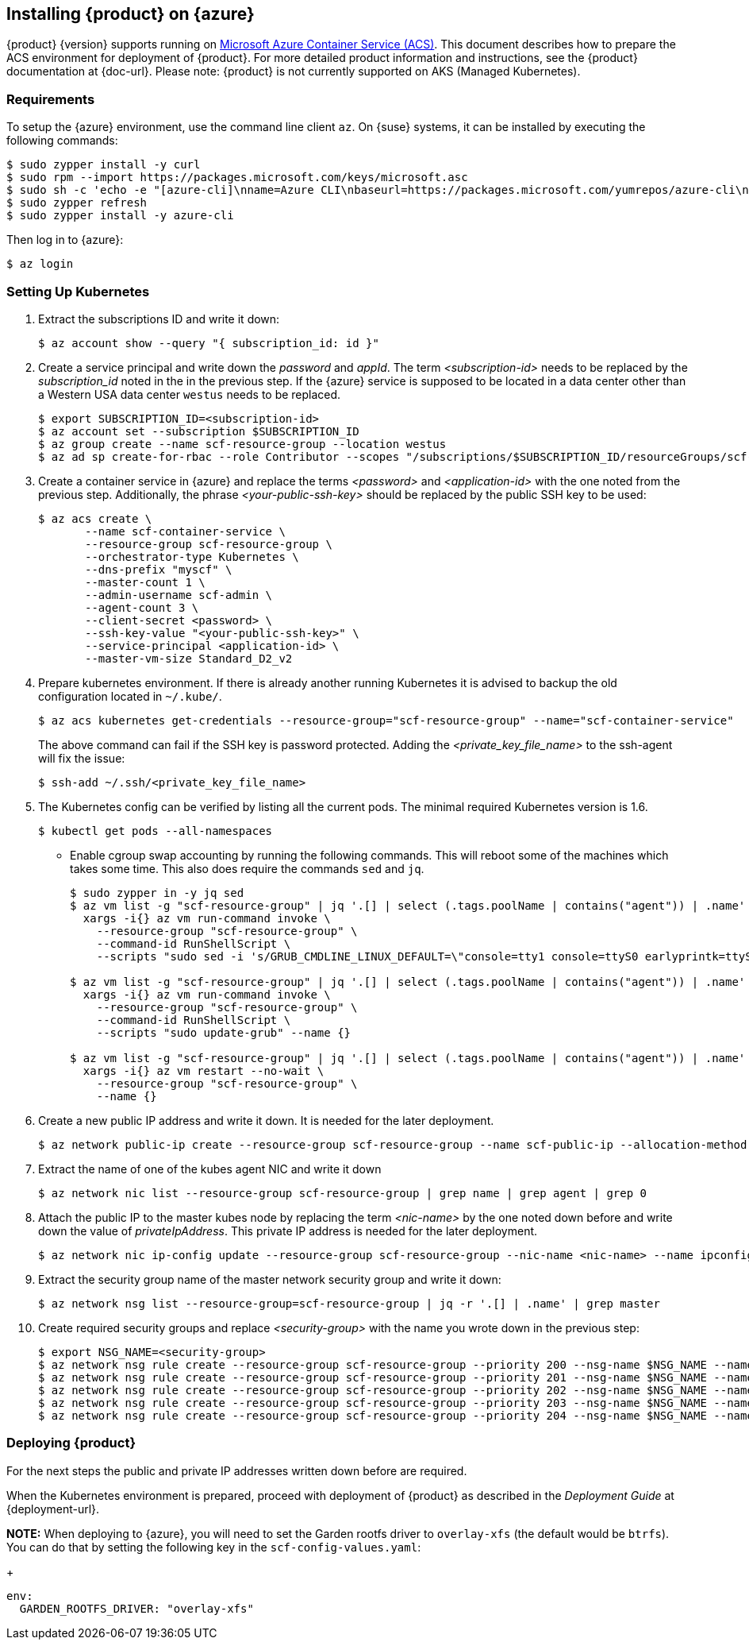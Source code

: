 // Start attribute entry list (Do not edit here! Edit in entities.adoc)
ifdef::env-github[]
:suse: SUSE
:product: {suse} Cloud Applications Platform
:version: 1.1
:rn-url: https://www.suse.com/releasenotes
:doc-url: https://www.suse.com/documentation/cloud-application-platform-1
:deployment-url: https://www.suse.com/documentation/cloud-application-platform-1/book_cap_deployment/data/book_cap_deployment.html
:caasp: {suse} Containers as a Service Platform
:caaspa: {suse} CaaS Platform
:ostack: OpenStack
:cf: Cloud Foundry
:scc: {suse} Customer Center
:azure: Microsoft Azure
endif::[]
// End attribute entry list


[id='sec.azure']
== Installing {product} on {azure}

{product} {version} supports running on
https://azure.microsoft.com/en-us/services/container-service[Microsoft Azure
Container Service (ACS)]. This document describes how to prepare the ACS
environment for deployment of {product}. For more detailed product
information and instructions, see the {product} documentation at {doc-url}.
Please note: {product} is not currently supported on AKS (Managed Kubernetes).


[id='sec.azure.requirement']
=== Requirements

To setup the {azure} environment, use the command line client `az`.
On {suse} systems, it can be installed by executing the following commands:

[source,bash]
----
$ sudo zypper install -y curl
$ sudo rpm --import https://packages.microsoft.com/keys/microsoft.asc
$ sudo sh -c 'echo -e "[azure-cli]\nname=Azure CLI\nbaseurl=https://packages.microsoft.com/yumrepos/azure-cli\nenabled=1\ntype=rpm-md\ngpgcheck=1\ngpgkey=https://packages.microsoft.com/keys/microsoft.asc" > /etc/zypp/repos.d/azure-cli.repo'
$ sudo zypper refresh
$ sudo zypper install -y azure-cli
----

Then log in to {azure}:

[source,bash]
----
$ az login
----

[id='sec.azure.kubernetes']
=== Setting Up Kubernetes

. Extract the subscriptions ID and write it down:
+
[source,bash]
----
$ az account show --query "{ subscription_id: id }"
----

. Create a service principal and write down the _password_ and _appId_. The
term _<subscription-id>_ needs to be replaced by the _subscription_id_ noted
in the in the previous step. If the {azure} service is supposed to be located
in a data center other than a Western USA data center `westus` needs to be
replaced.
+
[source,bash]
----
$ export SUBSCRIPTION_ID=<subscription-id>
$ az account set --subscription $SUBSCRIPTION_ID
$ az group create --name scf-resource-group --location westus
$ az ad sp create-for-rbac --role Contributor --scopes "/subscriptions/$SUBSCRIPTION_ID/resourceGroups/scf-resource-group"
----

. Create a container service in {azure} and replace the terms
_<password>_ and _<application-id>_ with the one noted from the previous
step. Additionally, the phrase _<your-public-ssh-key>_ should be replaced by
the public SSH key to be used:
+
[source,bash]
----
$ az acs create \
       --name scf-container-service \
       --resource-group scf-resource-group \
       --orchestrator-type Kubernetes \
       --dns-prefix "myscf" \
       --master-count 1 \
       --admin-username scf-admin \
       --agent-count 3 \
       --client-secret <password> \
       --ssh-key-value "<your-public-ssh-key>" \
       --service-principal <application-id> \
       --master-vm-size Standard_D2_v2
----

. Prepare kubernetes environment. If there is already another running
Kubernetes it is advised to backup the old configuration located in
`~/.kube/`.
+
[source,bash]
----
$ az acs kubernetes get-credentials --resource-group="scf-resource-group" --name="scf-container-service"
----
+
The above command can fail if the SSH key is password protected. Adding
the _<private_key_file_name>_ to the ssh-agent will fix the issue:
+
[source,bash]
----
$ ssh-add ~/.ssh/<private_key_file_name>
----


. The Kubernetes config can be verified by listing all the current pods. The minimal required Kubernetes version is 1.6.
+
[source,bash]
----
$ kubectl get pods --all-namespaces
----

* Enable cgroup swap accounting by running the following commands. This will
reboot some of the machines which takes some time. This also does require
the commands `sed` and `jq`.
+
[source,bash]
----
$ sudo zypper in -y jq sed
$ az vm list -g "scf-resource-group" | jq '.[] | select (.tags.poolName | contains("agent")) | .name' | \
  xargs -i{} az vm run-command invoke \
    --resource-group "scf-resource-group" \
    --command-id RunShellScript \
    --scripts "sudo sed -i 's/GRUB_CMDLINE_LINUX_DEFAULT=\"console=tty1 console=ttyS0 earlyprintk=ttyS0 rootdelay=300\"/GRUB_CMDLINE_LINUX_DEFAULT=\"console=tty1 console=ttyS0 earlyprintk=ttyS0 rootdelay=300 swapaccount=1\"/g' /etc/default/grub.d/50-cloudimg-settings.cfg" --name {}

$ az vm list -g "scf-resource-group" | jq '.[] | select (.tags.poolName | contains("agent")) | .name' | \
  xargs -i{} az vm run-command invoke \
    --resource-group "scf-resource-group" \
    --command-id RunShellScript \
    --scripts "sudo update-grub" --name {}

$ az vm list -g "scf-resource-group" | jq '.[] | select (.tags.poolName | contains("agent")) | .name' | \
  xargs -i{} az vm restart --no-wait \
    --resource-group "scf-resource-group" \
    --name {}
----

. Create a new public IP address and write it down. It is needed for the
later deployment.
+
[source,bash]
----
$ az network public-ip create --resource-group scf-resource-group --name scf-public-ip --allocation-method Static
----


. Extract the name of one of the kubes agent NIC and write it down
+
[source,bash]
----
$ az network nic list --resource-group scf-resource-group | grep name | grep agent | grep 0
----

. Attach the public IP to the master kubes node by replacing the term
_<nic-name>_ by the one noted down before and write down the value of
_privateIpAddress_. This private IP address is needed for the later
deployment.
+
[source,bash]
----
$ az network nic ip-config update --resource-group scf-resource-group --nic-name <nic-name> --name ipconfig1 --public-ip-address scf-public-ip
----

. Extract the security group name of the master network security group and
write it down:
+
[source,bash]
----
$ az network nsg list --resource-group=scf-resource-group | jq -r '.[] | .name' | grep master
----

. Create required security groups and replace _<security-group>_ with the name
you wrote down in the previous step:
+
[source,bash]
----
$ export NSG_NAME=<security-group>
$ az network nsg rule create --resource-group scf-resource-group --priority 200 --nsg-name $NSG_NAME --name scf-80 --direction Inbound --destination-port-ranges 80 --access Allow
$ az network nsg rule create --resource-group scf-resource-group --priority 201 --nsg-name $NSG_NAME --name scf-443 --direction Inbound --destination-port-ranges 443 --access Allow
$ az network nsg rule create --resource-group scf-resource-group --priority 202 --nsg-name $NSG_NAME --name scf-4443 --direction Inbound --destination-port-ranges 4443 --access Allow
$ az network nsg rule create --resource-group scf-resource-group --priority 203 --nsg-name $NSG_NAME --name scf-2222 --direction Inbound --destination-port-ranges 2222 --access Allow
$ az network nsg rule create --resource-group scf-resource-group --priority 204 --nsg-name $NSG_NAME --name scf-2793 --direction Inbound --destination-port-ranges 2793 --access Allow
----

[id='sec.azure.deploy']
=== Deploying {product}

For the next steps the public and private IP addresses written down before
are required.

When the Kubernetes environment is prepared, proceed with deployment of
{product} as described in the _Deployment Guide_ at {deployment-url}.

*NOTE:* When deploying to {azure}, you will need to set the Garden rootfs
driver to `overlay-xfs` (the default would be `btrfs`). You can do that by
setting the following key in the `scf-config-values.yaml`:
+
[source,yaml]
----
env:
  GARDEN_ROOTFS_DRIVER: "overlay-xfs"
----
